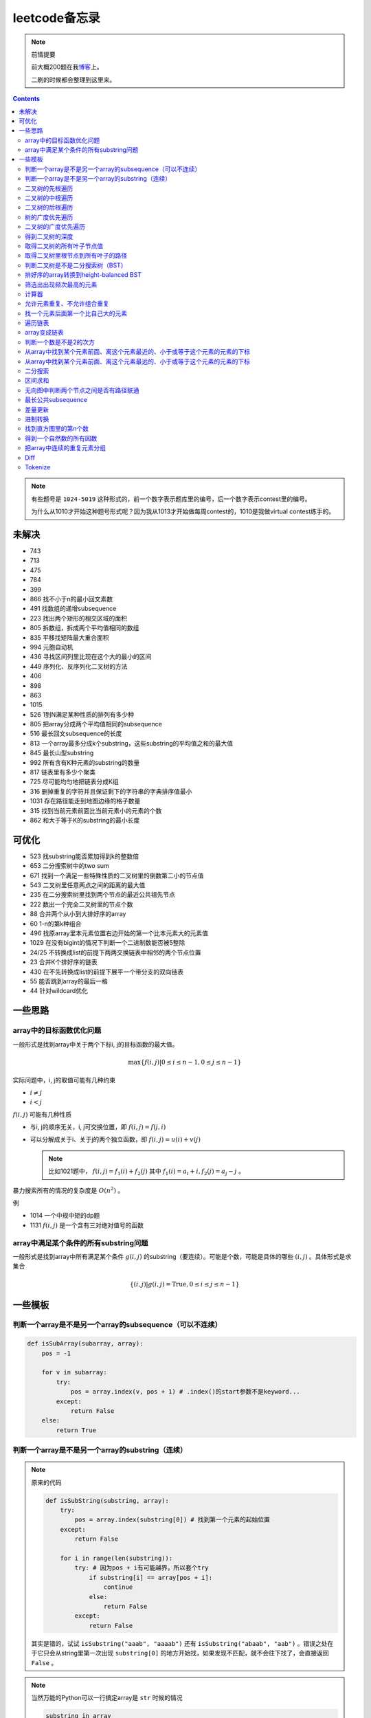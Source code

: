=============
leetcode备忘录
=============

.. default-role:: math

.. note:: 前情提要

    前大概200题在我\ 博客_\ 上。

    二刷的时候都会整理到这里来。

.. _博客: http://aiifabbf.github.io/leetcode中的算法

.. contents::

.. note:: 有些题号是 ``1024-5019`` 这种形式的，前一个数字表示题库里的编号，后一个数字表示contest里的编号。

    为什么从1010才开始这种题号形式呢？因为我从1013才开始做每周contest的，1010是我做virtual contest练手的。

未解决
==========

-   743
-   713
-   475
-   784
-   399
-   866 找不小于n的最小回文素数
-   491 找数组的递增subsequence
-   223 找出两个矩形的相交区域的面积
-   805 拆数组，拆成两个平均值相同的数组
-   835 平移找矩阵最大重合面积
-   994 元胞自动机
-   436 寻找区间列里比现在这个大的最小的区间
-   449 序列化、反序列化二叉树的方法
-   406
-   898
-   863
-   1015
-   526 1到N满足某种性质的排列有多少种
-   805 把array分成两个平均值相同的subsequence
-   516 最长回文subsequence的长度
-   813 一个array最多分成k个substring，这些substring的平均值之和的最大值
-   845 最长山型substring
-   992 所有含有K种元素的substring的数量
-   817 链表里有多少个聚类
-   725 尽可能均匀地把链表分成K组
-   316 删掉重复的字符并且保证剩下的字符串的字典排序值最小
-   1031 存在路径能走到地图边缘的格子数量
-   315 找到当前元素前面比当前元素小的元素的个数
-   862 和大于等于K的substring的最小长度

可优化
==========

-   523 找substring能否累加得到k的整数倍
-   653 二分搜索树中的two sum
-   671 找到一个满足一些特殊性质的二叉树里的倒数第二小的节点值
-   543 二叉树里任意两点之间的距离的最大值
-   235 在二分搜索树里找到两个节点的最近公共祖先节点
-   222 数出一个完全二叉树里的节点个数
-   88  合并两个从小到大排好序的array
-   60  1-n的第k种组合
-   496 找原array里本元素位置右边开始的第一个比本元素大的元素值
-   1029    在没有bigint的情况下判断一个二进制数能否被5整除
-   24/25   不转换成list的前提下两两交换链表中相邻的两个节点位置
-   23  合并K个排好序的链表
-   430 在不先转换成list的前提下展平一个带分支的双向链表
-   55  能否跳到array的最后一格
-   44  针对wildcard优化

一些思路
==========

array中的目标函数优化问题
----------------------

一般形式是找到array中关于两个下标i, j的目标函数的最大值。

.. math::

    \max\{f(i, j) | 0 \leq i \leq n - 1, 0 \leq j \leq n - 1\}

实际问题中，i, j的取值可能有几种约束

-   :math:`i \neq j`
-   :math:`i < j`

:math:`f(i, j)` 可能有几种性质

-   与i, j的顺序无关，i, j可交换位置，即 :math:`f(i, j) = f(j, i)`
-   可以分解成关于i、关于j的两个独立函数，即 :math:`f(i, j) = u(i) + v(j)`

    .. note:: 比如1021题中， :math:`f(i, j) = f_1(i) + f_2(j)` 其中 :math:`f_1(i) = a_i + i, f_2(j) = a_j - j` 。

暴力搜索所有的情况的复杂度是 :math:`O(n^2)` 。

例

-   1014 一个中规中矩的dp题
-   1131 `f(i, j)` 是一个含有三对绝对值号的函数

array中满足某个条件的所有substring问题
-----------------------------------

一般形式是找到array中所有满足某个条件 :math:`g(i, j)` 的substring（要连续）。可能是个数，可能是具体的哪些 :math:`(i, j)` 。具体形式是求集合

.. math::

    \{(i, j) | g(i, j) = \text{True}, 0 \leq i \leq j \leq n - 1\}

一些模板
==========

判断一个array是不是另一个array的subsequence（可以不连续）
--------------------------------------------------

.. code:: python

    def isSubArray(subarray, array):
        pos = -1

        for v in subarray:
            try:
                pos = array.index(v, pos + 1) # .index()的start参数不是keyword...
            except:
                return False
        else:
            return True

判断一个array是不是另一个array的substring（连续）
-------------------------------------------

.. note:: 原来的代码

    .. code:: python

        def isSubString(substring, array):
            try:
                pos = array.index(substring[0]) # 找到第一个元素的起始位置
            except:
                return False

            for i in range(len(substring)):
                try: # 因为pos + i有可能越界，所以套个try
                    if substring[i] == array[pos + i]:
                        continue
                    else:
                        return False
                except:
                    return False

    其实是错的，试试 ``isSubstring("aaab", "aaaab")`` 还有 ``isSubstring("abaab", "aab")`` 。错误之处在于它只会从string里第一次出现 ``substring[0]`` 的地方开始找，如果发现不匹配，就不会往下找了，会直接返回 ``False`` 。

.. note:: 当然万能的Python可以一行搞定array是 ``str`` 时候的情况

    .. code:: python

        substring in array

    就搞定。


二叉树的先根遍历
-------------

可以用递归

.. code:: python

    # 改编自144

    class Solution:
        def preorderTraversal(self, root: TreeNode) -> List[int]:
            if root:
                doSomthing(root.val) # 比如放入数组之类的
                if root.left:
                    self.preorderTraversal(root.left)
                if root.right:
                    self.preorderTraversal(root.right)
            else:
                pass

也可以用迭代、借助stack。好处有两个

-   速度快一点
-   不受递归深度限制

.. code:: python

    # 改编自144

    class Solution:
        def preorderTraversal(self, root: TreeNode) -> List[int]:
            if root:
                res = []
                stack = [root]

                while stack:
                    node = stack.pop()
                    res.append(node.val) # 这里相当于访问node
                    if node.right: # 这里要记住是右边先进stack
                        stack.append(node.right)
                    if node.left:
                        stack.append(node.left)

                return res
            else:
                return []

.. note:: 先根遍历路径的特点

    先根遍历路径的第一个元素永远是根节点，然后接下来是左边子树、右边子树。图像类似这样

    ::

        o [     ] (     )
        ------------------
        0 1     ? ?      n

    所以除了能确定第一个元素是根节点，其他的信息比如

    -   第二个元素开始是属于左边子树还是右边子树？
    -   从第几个元素开始是左边子树和右边子树的边界？
    -   ...

    都是不知道的。

二叉树的中根遍历
-------------

可以用递归，只要把对根节点的访问的语句放到中间就算中根遍历了。

.. code:: python

    # 改编自94

    class Solution:
        def inorderTraversal(self, root: TreeNode) -> List[int]:
            if root:
                if root.left:
                    self.inorderTraversal(root.left)
                doSomthing(root.val)
                if root.right:
                    self.inorderTraversal(root.right)
            else:
                pass

也可以借助stack，然后迭代，但是写起来挺麻烦的……

.. note::

    二分搜索树（BST）用中根遍历之后，会得到排好序的array。

.. note:: 中根遍历路径的特点

    中根遍历路径的第一个元素可能是左边子树、也可能是根节点（如果左边子树不存在的话）。图像类似这样

    ::

        [       ] o (       )
        ---------------------
        0         ? ?        n

    所以单靠中根遍历路径其实不能得到什么有用的信息。

    但是如果中根遍历路径和先根遍历路径同时给出（105题）、或者中根遍历路径和后根遍历路径同时给出（106题），就可以还原出树本来的结构。

    以中根遍历路径和先根遍历路径为例，

    1.  中根遍历路径的第一个元素肯定是根节点的值。
    2.  在先根遍历路径里找到根节点的值的位置，这样就能知道

        -   在这之前的所有元素都是属于左边子树的，且左边子树的节点个数也是知道的。
        -   在这之后的所有元素都是属于右边子树的，且右边子树的节点个数也是知道的。

        再回到中根遍历路径里，因为左边子树的节点个数知道了（假设是n），所以中根遍历路径里从第2个元素到第2 + n - 1个元素是属于左边子树的，从第2 + n个元素一直到最后都是属于右边子树的。

    3.  递归地把左边子树、右边子树的结构按同样的方法恢复出来。

衍生

-   105 从中根、先根遍历路径中恢复出二叉树
-   106 从中根、后根遍历路径中恢复出二叉树
-   889 从先根、后根遍历路径中恢复出二叉树的一种可能
-   1028 从一种奇怪的先根遍历路径中恢复出二叉树

二叉树的后根遍历
-------------

.. code:: python

    class Solution:
        def postorderTraversal(self, root: TreeNode) -> List[int]:
            if root:
                if root.left:
                    self.postorderTraversal(root.left)
                if root.right:
                    self.postorderTraversal(root.right)
                doSomthing(root.val)
            else:
                pass

树的广度优先遍历
-------------

.. code:: python

    class Solution:
        def levelOrder(self, root: 'Node') -> None:
            if root:
                queue = [root]
                while queue:
                    element = queue.pop(0)
                    doSomething(element)
                    queue += element.children
            else:
                pass

.. note:: 树的广度优先、按层遍历
    :name: 树的广度优先、按层遍历

    如果想一层一层遍历，可以不要直接把下一层的所有children都放到queue里，而是暂时先放到一个临时queue里面，等这一层完了，再把临时queue整个替换掉全局的那个queue。比如下面这个例子

    .. code:: python

        class Solution:
            def maxDepth(self, root: 'Node') -> int:
                if root:
                    depth = 1
                    queue = [root]
                    while queue:
                        levelQueue = sum((i.children for i in queue), [])
                        queue = levelQueue
                        depth += 1
                    return depth - 1
                else:
                    return 0

二叉树的广度优先遍历
-----------------

.. code:: python

    class Solution:
        def maxDepth(self, root: TreeNode) -> int:
            if root:
                queue = [root]

                while queue:
                    i = queue.pop(0)
                    if i.left:
                        queue.append(i.left)
                    if i.right: # 切记切记这里不是elif，是if，因为左边和右边根本没关系
                        queue.append(i.right)
                    doSomething(i)

            else:
                pass

.. note:: 二叉树的广度优先、按层遍历

    如果想一层一层遍历，和 `树的广度优先、按层遍历`_ 一样。

    .. code:: python

        class Solution:
            def maxDepth(self, root: TreeNode) -> int:
                if root:
                    depth = 1
                    queue = [root]
                    while queue:
                        levelQueue = []
                        for i in queue:
                            if i.left:
                                levelQueue.append(i.left)
                            if i.right: # 切记切记这里不是elif，是if，因为左边和右边根本没关系
                                levelQueue.append(i.right)
                        depth += 1
                        queue = levelQueue
                    return depth
                else:
                    return 0

.. note:: 如果一个二叉树是 完全二叉树_ 的话，那么对这个完全二叉树的广度优先遍历有一个性质：如果遇到一个节点是null，那么以后就不再会遇到非null节点。

    而且这条性质是充分必要的，如果一个树不是完全二叉树，那么它不会满足这条性质；如果一个树是完全二叉树，那么它一定满足这条性质。

    958题里我利用了这条性质。

.. _完全二叉树: https://en.wikipedia.org/wiki/Binary_tree#Types_of_binary_trees

衍生

-   103 二叉树的zigzag遍历
-   513 二叉树最后一层的最左边节点的值
-   515 二叉树最后一层的最大节点值
-   919 给完全二叉树插入节点

得到二叉树的深度
-------------

以前一直是用广度优先、按层遍历来做的（104题），但是也有非常简单的写法，比如

.. code:: python

    # 摘自543

    class Solution:
        def maxDepth(self, root: TreeNode) -> int:
            if root:
                return 1 + max(self.maxDepth(root.left), self.maxDepth(root.right))
            else:
                return 0

不一定比按层遍历快，但是写起来足够简单。

取得二叉树的所有叶子节点值
----------------------

.. code:: python

    # 摘自872

    class Solution:
        def getLeaves(self, root: TreeNode) -> List[int]:
            if root:
                if root.left == None and root.right == None:
                    return [root.val]
                res = []
                if root.left:
                    res += self.getLeaves(root.left)
                if root.right:
                    res += self.getLeaves(root.right)
                return res
            else:
                return []

取得二叉树里根节点到所有叶子的路径
----------------------------

还是一个递归的思路。

一个二叉树根节点到所有叶子的路径，等于

-   左边子二叉树里根节点到所有叶子的路径
-   右边子二叉树里根节点到所有叶子的路径

加上根节点到左边子节点、根节点到右边子节点的两条路。

.. code:: python

    # 摘自257

    class Solution:
        def binaryTreePaths(self, root: TreeNode) -> List[str]:
            if root:
                if root.left == None and root.right == None: # 叶子
                    return [f"{root.val}"]
                elif root.left != None and root.right == None:
                    return [f"{root.val}->{i}" for i in self.binaryTreePaths(root.left)] # 根节点出发到左边子节点、加上左边子二叉树里根节点到所有叶子的路径
                elif root.left == None and root.right != None:
                    return [f"{root.val}->{i}" for i in self.binaryTreePaths(root.right)] # 根节点出发到右边子节点、加上右边子二叉树里根节点到所有叶子的路径
                else:
                    return [f"{root.val}->{i}" for i in self.binaryTreePaths(root.left) + self.binaryTreePaths(root.right)] # 左右都加
            else: # 空节点
                return [] # 无路可走

衍生

-   129
-   988
-   113

判断二叉树是不是二分搜索树（BST）
----------------------------

.. code:: python

    # 摘自98

    class Solution:
        def isValidBST(self, root: TreeNode) -> bool:
            return self.isBST(root, float("-inf"), float("inf"))

        def isBST(self, root: TreeNode, lower: int, upper: int) -> bool: # 除了root还要传入上下界
            if root:
                if root.val > lower and root.val < upper: # 首先根节点要在上下界之内
                    if root.left != None and root.right == None: # 左边子树非空、右边子树空
                        return root.left.val < root.val and self.isBST(root.left, lower, root.val) # 下界不变，上界变成根节点的值
                    elif root.left == None and root.right != None: # 左边子树空、右边子树非空
                        return root.right.val > root.val and self.isBST(root.right, root.val, upper) # 下界变成根节点的值，上界不变
                    elif root.left != None and root.right != None:
                        return root.left.val < root.val and root.right.val > root.val and self.isBST(root.left, lower, root.val) and self.isBST(root.right, root.val, upper)
                    else:
                        return True
                else: # 不然即使自己是BST，作为子树放在上层里也不能使大树是BST
                    return False
            else: # 空树是BST
                return True

排好序的array转换到height-balanced BST
------------------------------------

.. code:: python

    # 摘自108

    class Solution:
        def sortedArrayToBST(self, nums: List[int]) -> TreeNode:
            if len(nums) == 0: # 空树
                return None
            elif len(nums) == 1: # 数组只含一个元素
                return TreeNode(nums[0])
            else: # 数组含有2个及以上的元素，这时候可以继续拆
                n = len(nums)
                root = TreeNode(nums[n // 2]) # 取最中间一个元素作为根节点
                root.left = self.sortedArrayToBST(nums[0: n // 2]) # 构造左边子树
                root.right = self.sortedArrayToBST(nums[n // 2 + 1:]) # 构造右边子树
                return root

衍生

-   1008 从二分搜索树的先根遍历路径重建出二分搜索树

筛选出出现频次最高的元素
--------------------

提示一下，如果有多种元素出现的频次一样而且恰好最高，怎么写最好？

.. code:: python

    # 摘自 https://leetcode.com/problems/most-frequent-subtree-sum/discuss/98675/Python-easy-understand-solution

    maximumFrequency = max(counter.values()) # 首先得到最高频次
    return [i for i, v in counter.items() if v == maximumFrequency] # 再筛选出频次和最高频次一样大的元素

计算器
-----

允许元素重复、不允许组合重复
------------------------

意思是允许 ``[2, 2, 3]`` ，但是认为 ``[2, 2, 3], [3, 2, 2]`` 是重复的组合。

做法是先排个序，然后变成tuple，然后用set套一套，再变成list。

.. code:: python

    # 摘自39

    list(map(list, set(map(tuple, map(sorted, routes)))))

上面的代码可以做这种过滤。

找一个元素后面第一个比自己大的元素
-----------------------------

暴力做法是搜索，复杂度 :math:`O(n^2)` 。用stack可以做到 :math:`O(n)`

.. code:: python

    # 摘自739

    class Solution:
        def dailyTemperatures(self, T: List[int]) -> List[int]:
            # stack = [
            #     (0, T[0])
            # ]
            stack = [] # stack里的元素保证从底到顶递减（不是严格递减，可以相等）
            res = [0] * len(T) # 先初始化，每天都假设永远等不到气温比今天高的那天，这样最后不用补0什么的，方便一点

            for i, v in enumerate(T):
                if stack:

                    while True:
                        if stack:
                            day = stack.pop() # 这里pop了，后面如果发现大于等于今天的气温，记得要放回去
                            if v > day[1]: # 和stack顶部的元素比较，如果今天气温大于这一天的气温，说明那一天找到了离自己最近的、比自己气温高的那一天
                                res[day[0]] = i - day[0] # 把那一天的值设为今天和那一天的日期之差
                            else: # 发现今天气温小于等于那一天的气温，那么说明那一天至今都没有找到比自己气温高的日子，同时因为stack保证气温递减，所以顶部以下的日子都不用看了，能保证顶部以下的所有日子的气温都大于等于顶部那天的气温。
                                stack.append(day) # 记得把那一天放回去
                                stack.append((i, v)) # 再把今天放进去
                                break # 继续明天
                        else: # stack已经空了，没日子好比较了
                            stack.append((i, v)) # 直接把今天放进去
                            break # 继续明天

                else: # stack空的话，就直接放进去
                    stack.append((i, v))
            return res # 初始化的好处就是最后直接返回，不用补零什么的

遍历链表
----------

.. code:: python

    # 改编自206

    class Solution:
        def reverseList(self, head: ListNode) -> ListNode:
            if head:
                sentinel = None

                while head:
                    doSomething(head)
                    head = head.next

                return sentinel
            else:
                return None

.. note:: 颠倒链表（206题）

    .. code:: python

        class Solution:
            def reverseList(self, head: ListNode) -> ListNode:
                # return self.listToLinkedList(self.linkedListToList(head)[:: -1])
                if head:
                    sentinel = None

                    while head:
                        tempSentinel = ListNode(head.val)
                        tempSentinel.next = sentinel
                        sentinel = tempSentinel
                        head = head.next

                    return sentinel
                else:
                    return None

.. note:: 链表变成array

    可以看做遍历链表的过程。

    .. code:: python

        # 摘自206

        class Solution:
            def linkedListToList(self, head: ListNode) -> List:
                if head:
                    res = []

                    while head:
                        res.append(head.val)
                        head = head.next

                    return res
                else:
                    return []

.. note:: 遍历的同时不丢失之前一个节点

    在有些需求中，比如在删除第i个节点的时候，需要把第i-1个节点的next直接指向第i+1个节点，但是在遍历到第i个节点时候，如果用上面的代码会发现没办法再去找第i-1个节点了，第i-1个节点已经丢失了。

    此时就要用到假节点，然后再用一个previous记录head之前一个节点。

    .. code:: python

        # 摘自707

        class Solution:
            def deleteAtIndex(self, index: int) -> None: # 删除第i个节点
                """
                Delete the index-th node in the linked list, if the index is valid.
                """
                head = self.sentinel.next
                previous = self.sentinel
                i = 0

                while head:
                    if i == index: # 此时head是第i个节点，previous是第i-1个节点
                        previous.next = head.next # 直接跨过第i个节点，把第i-1个节点和后面的第i+1个节点连起来。
                        return
                    else:
                        i += 1
                        previous = head
                        head = head.next

array变成链表
-------------

.. code:: python

    # 摘自206

    class Solution:
        def listToLinkedList(self, array: List) -> ListNode:
            if array:
                head = ListNode(0) # 先生成一个假节点
                sentinel = head # 不要丢了假节点的引用

                for v in array:
                    head.next = ListNode(v)
                    head = head.next

                return sentinel.next # 第一个是假节点，没用，返回假节点后面的第一个节点，这个才是真节点
            else:
                return None

判断一个数是不是2的次方
--------------------

如果一个数是2的多少次方，那么这个数的二进制肯定是 ``10000...`` 这种形式，此时这个数如果减1，那么会变成 ``11111...`` 这种形式。

.. code:: python

    if n & (n - 1) == 0:
        return True
    else:
        return False

从array中找到某个元素前面、离这个元素最近的、小于或等于这个元素的元素的下标
---------------------------------------------------------------

文字描述起来很啰嗦，用数学表达就是有一个array记为 :math:`\{a_i\}` ，对于每一个 `i` 找到

.. math::

    \max\{j | a_j \leq a_i, 0 \leq j < i\}

暴力做法就是数学表达式本身

1.  取出第i个元素前面的所有元素
2.  筛选出比第i个元素小或者等于的所有元素
3.  取出下标最大的那个元素的下标

数学表达式本身代表的做法是无论array的情况是怎样，复杂度都是 :math:`O(n^2)` 。可以稍加改进，变成

1.  看第i-1个元素是否小于或等于第i个元素

    -   是，那么恭喜找到了
    -   不是，到下一步

2.  看第i-2个元素是否小于或等于第i个元素

    -   是，那么恭喜找到了
    -   不是，到下一步

3.  ...
4.  看第0个元素是否小于或等于第i个元素

    -   是，那么恭喜找到了
    -   不是，那么也没了，说明根本不存在这样的元素

复杂度最差情况是 :math:`O(n^2)` ，出现在array正好单调递减的情况；最好情况 :math:`O(n)` ，出现在array正好单调递增的情况。

再进一步考虑这个比较过程有没有可以缓存的地方 [#]_ 。

.. [#] 这里我再想想怎样从暴力想到stack……

用单调递增stack可以实现 :math:`O(n)` 。

.. code:: python

    # 摘自907

    stack = [] # 单调递增stack，里面存的是 (i, v) 其中v是从底到顶单调递增的
    nearestLessOrEqualElementPosition = [-1] * len(A) # 初始化数组，nearestLessOrEqualElementPosition[i] 表示的是，第i个元素前面最近的、比第i个元素小或者相等的元素的下标。

    for i, v in enumerate(A):

        while stack != [] and stack[-1][1] > v: # stack顶上的元素比当前元素大
            stack.pop() # 所以要pop掉
        # 出while循环之后，stack要么是空的，要么顶部的那个元素小于等于v，也就定位到了第i个元素前面最近的、比第i个元素小或相等的元素和下标

        if stack == []: # 如果stack空了，说明第i个元素前面不存在比自己小或者相等的元素，即第i个元素前面的元素全都比自己大
            nearestLessOrEqualElementPosition[i] = -1 # 用-1表示没有
        else: # stack没空，说明前面确实存在小于等于第i个元素的元素，并且最近的元素就刚好在stack顶部
            nearestLessOrEqualElementPosition[i] = stack[-1][0] # 所以找到了，记录一下
        stack.append((i, v)) # 再把当前元素放进stack

话说我居然之前都不记得自己没看答案就自己做出递增递减stack的题目。739是没看答案自己想出来的，结果看到907的时候居然又不会做了。但是一想也可以理解吧，因为739、1019是找元素后面比自己大的元素，而907是倒过来、找元素前面比自己小的元素，但是两个stack的建立方向（也就是遍历array的方向）却是一样的、都是从前往后的。

两种做法应该是可以互相转化的。

.. code:: python

    # 摘自739

        class Solution:
            def dailyTemperatures(self, T: List[int]) -> List[int]:
                # stack = [
                #     (0, T[0])
                # ]
                stack = [] # stack里的元素保证从底到顶递减（不是严格递减，可以相等）
                res = [0] * len(T) # 先初始化，每天都假设永远等不到气温比今天高的那天，这样最后不用补0什么的，方便一点

                for i, v in enumerate(T):
                    if stack:

                        while True:
                            if stack:
                                day = stack.pop() # 这里pop了，后面如果发现大于等于今天的气温，记得要放回去
                                if v > day[1]: # 和stack顶部的元素比较，如果今天气温大于这一天的气温，说明那一天找到了离自己最近的、比自己气温高的那一天
                                    res[day[0]] = i - day[0] # 把那一天的值设为今天和那一天的日期之差
                                else: # 发现今天气温小于等于那一天的气温，那么说明那一天至今都没有找到比自己气温高的日子，同时因为stack保证气温递减，所以顶部以下的日子都不用看了，能保证顶部以下的所有日子的气温都大于等于顶部那天的气温。
                                    stack.append(day) # 记得把那一天放回去
                                    stack.append((i, v)) # 再把今天放进去
                                    break # 继续明天
                            else: # stack已经空了，没日子好比较了
                                stack.append((i, v)) # 直接把今天放进去
                                break # 继续明天

                    else: # stack空的话，就直接放进去
                        stack.append((i, v))
                return res # 初始化的好处就是最后直接返回，不用补零什么的

衍生

-   739 找到array中每个元素之后最近的比自己大的元素 递减stack
-   1019 找到链表中每个节点之后最近的比自己大的元素 递减stack

从array中找到某个元素前面、离这个元素最远的、小于或等于这个元素的元素的下标
---------------------------------------------------------------

.. code:: python

    # 摘自962

    class Solution:
        def maxWidthRamp(self, A: List[int]) -> int:
            stack = []
            res = 0

            for i, v in enumerate(A):
                if stack == [] or stack[-1][1] > v:
                    stack.append((i, v))

            for j, w in reversed(list(enumerate(A))):

                while stack != [] and stack[-1][1] <= w:
                    res = max(res, j - stack.pop()[0])

            return res

衍生

-   1124 找到满足某个条件的最长substring的长度
-   962 找到 `\max\{j - i | a_i \leq a_j, 0 \leq i < j \leq n - 1\}`

二分搜索
-------

.. code:: python

    # 改编自 https://en.wikipedia.org/wiki/Binary_search_algorithm 的伪代码

    def binarySearch(nums: List[int], target: int) -> int:
        left = 0
        right = len(nums)

        while left < right:
            middle = (left + right) // 2
            if nums[middle] < target:
                left = middle + 1
            elif nums[middle] > target:
                right = middle
            else: # 可以加一行这个提前退出
                return middle

        return -1

.. note:: 如果array不是严格递增的，是含有重复的，那么就涉及到返回最左边还是最右边元素下标的问题。

    .. code:: python

        # 寻找最左边最先出现的target的下标

        def binarySearchLeftmost(nums: List[int], target: int) -> int:
            left = 0
            right = len(nums)

            while left < right:
                middle = (left + right) // 2
                if nums[middle] < target: # 注意这里是 <
                    left = middle + 1
                else:
                    right = middle

            # 如果存在的话，left就是最左边等于target的元素的下标，但是如果不存在的话你也不知道，所以要判断一下。
            if 0 <= left <= len(nums) - 1: # 防止越界
                if nums[left] == target:
                    return left
                else:
                    return -1
            else:
                return -1

    .. code:: python

        # 寻找最右边最晚出现的target的下标

        def binarySearchRightmost(nums: List[int], target: int) -> int:
            left = 0
            right = len(nums)

            while left < right:
                middle = (left + right) // 2
                if nums[middle] <= target: # 注意这里是 <=
                    left = middle + 1
                else:
                    right = middle

            # 如果存在的话，right - 1就是最右边等于target的元素的下标，但是如果不存在的话你也不知道，所以判断一下为好。
            if 0 <= right - 1 <= len(nums) - 1:
                if nums[right - 1] == target:
                    return right - 1
                else:
                    return -1
            else:
                return -1

衍生

-   704 二分搜索
-   278 找到第一个bad version

区间求和
-------

如果经常需要求 ``nums[i: j]`` 的和，可以先用 ``itertools.accumulate()`` 一次性把所有和都求出来，这样

.. code:: python

    integral = [0] + list(itertools.accumulate(nums)) # 前面添一个0，这样方便很多
    assert integral[j] - integral[i] == sum(nums[i: j])

这样 ``nums[i: j]`` 的和就是 ``integral[j] - integral[i]`` 。

再结合 ``set`` 或者 ``Counter`` 就能实现快速查找是否存在substring的和满足某个条件

.. code:: python

    # 摘自560

    class Solution:
        def subarraySum(self, nums: List[int], k: int) -> int:
            integral = [0] + list(itertools.accumulate(nums)) # 做积分
            counter = collections.Counter(integral) # 数每个积分项出现的次数
            res = 0

            for v in integral: # 遍历积分项
                counter[v] -= 1 # 排除当前积分项
                res += counter[v + k] # 查后面后多少项正好是当前项加上k

            return res

衍生

-   976 有多少个substring的和是K的倍数
-   560 有多少个substring的和是K
-   327 有多少个substring的和在某个interval内
-   523 是否存在一个长度至少为2的substring的和是K的倍数
-   1013 有可能把一个array分成三段各自累加和相同的substring吗
-   525 含有等量0和1的substring的最大长度

.. note:: 这种方法又叫前缀和 aka. prefix sum。

无向图中判断两个节点之间是否有路径联通
--------------------------------

就是union find。首先需要一个dict或者array来存节点之间的连接关系，在 ``(key, value)`` 中， ``key`` 表示节点， ``value`` 表示这个节点的父节点。如果两个节点在同一个树中，说明它们之间有路径联通。判断两个节点是否在同一个树中的问题可以等效为判断两个节点所在的树的根节点是否是同一个节点的问题。

.. code:: python

    # 改编自1020

    class Solution:
        def union(self, mapping: dict, p: Type, q: Type) -> None: # 建立连接关系
            rootOfP = self.root(mapping, p) # 找到p所在树的根节点
            rootOfQ = self.root(mapping, q) # 找到q所在树的根节点
            mapping[rootOfP] = rootOfQ # 把p所在的树的根节点贴到q所在的树的根节点上

        def isConnected(self, mapping: dict, p: Type, q: Type) -> bool: # 判断两个节点之间是否存在路径相连
            return self.root(mapping, p) == self.root(mapping, q) # 只要判断两个节点是否在同一个树里就可以了，等效为判断两个节点所在树的根节点是否是同一个节点

        def root(self, mapping: dict, r: Type) -> Type: # 得到某个节点所在树的根节点

            while r != mapping[r]: # 如果当前节点的父节点不是自身，说明当前节点不是根节点
                mapping[r] = mapping[mapping[r]] # 这一句话是避免树过深的关键
                r = mapping[r]

            return r

衍生

-   200 孤立岛屿的个数
-   1034 描出边界

最长公共subsequence
------------------

.. code:: python

    # 摘自1035

    class Solution:
        def maxUncrossedLines(self, A: List[int], B: List[int]) -> int:
            A = [0] + A
            B = [0] + B
            dp = [[0] * len(B) for _ in range(len(A))]

            for i, v in enumerate(A[1: ], 1):

                for j, w in enumerate(B[1: ], 1):
                    if v == w:
                        dp[i][j] = dp[i - 1][j - 1] + 1
                    else:
                        dp[i][j] = max(dp[i - 1][j], dp[i][j - 1])

            return dp[-1][-1]

差量更新
-------

假设窗口的长度是k，移动到第i个格子的时候，要

-   减去第i-1个格子的delta
-   加上第i-1+k个各自的delta

进制转换
-------

思路就是不停地整除，每次取商再整除，最后把每次整除得到的余数倒过来排列。

.. code:: python

    # 摘自504

    class Solution:
        def convertToBase7(self, num: int) -> str:
            if num == 0:
                return "0"
            elif num < 0: # 负数的话
                return "-" + self.convertToBase7(abs(num)) # 就转换它的绝对值，再在前面加一个负号
            else: # 正数
                res = [] # 用来记录余数
                
                while num != 0: # 不停地整除7，直到被除数是0为止
                    res.append(num % 7) # 记下余数
                    num = num // 7 # 商变成新的被除数

                return "".join(map(str, reversed(res))) # 结果就是每次整除的余数倒序排列

找到直方图里的第n个数
------------------

.. code:: python

    # 改编自1093

    countDown = n

    for i, v in enumerate(count):
        if v != 0:
            if countDown - v <= 0: # 说明第n个数在这一堆里
                return i
            else: # 说明第n个数在后面的堆里
                countDown = countDown - v

得到一个自然数的所有因数
---------------------

暴力做法是从1遍历到n、然后一个一个判断 ``n % i`` 是否等于0，复杂度 `O(n)` 。

但是因为因数都是成对出现的 [#]_ ，也就是说如果找到了一个因数 `k` ，那么 `n / k` 也必然是n的一个因数（注意判断是否重复），所以没有必要遍历到n。从1遍历到 `\lceil\sqrt{n}\rceil` 就够了。复杂度 `O(\ln n)` 。

.. code:: python

    def divisors(n: int) -> set:
        factors = {} # 用set可以过滤掉重复的因数

        for i in range(1, math.ceil(n) + 1):
            if n % i == 0: # 发现i是因数
                factors.add(i)
                factors.add(n // i) # n // i也是n的某个因数

        return factors

.. [#] https://www.geeksforgeeks.org/find-divisors-natural-number-set-1/

衍生

-   829 找n的所有奇因数

把array中连续的重复元素分组
------------------------

把形如 ``aaaaabbcccc`` 的array变成 ``["aaaaa", "bb", "cccc"]`` 。

.. code:: python

    # 改编自443

    class Solution:
        def compress(self, characters: str) -> List[str]:
            res = []
            lastCharacter = characters[0] # 前一个连续的重复字符串里的字符
            lastCharacterPosition = 0 # 前一个连续的重复字符串在原字符串里开始的位置

            for i, v in enumerate(characters[1: ] + "\x00", 1): # 最后追加一个dummy char，省得出迭代之后再处理
                if v != lastCharacter: # 发现当前字符和前面不一样了，说明上一个连续的重复字符串到这里结束了
                    res.append(lastCharacter * (i - lastCharacterPosition))
                    lastCharacter = v
                    lastCharacterPosition = i

            return len(res)

这件事情也可以用 ``itertools.groupby()`` 来做。 ``groupby()`` 返回一个迭代器，每次 ``next()`` 返回一个tuple ``(v, it)`` ，其中 ``v`` 是重复的那个元素， ``it`` 是另一个迭代器， ``v`` 连续出现几次， ``it`` 就会返回几次 ``v`` 。有点像 ``itertools.repeat(v, v出现的次数)`` 。

.. code:: python

    list(map(lambda v: "".join(v[1]), itertools.groupby("aaaabbccc")))

衍生

-   38 数数列前一项每个元素连续出现的次数和元素连接在一起形成当前项
-   443 数字符串里连续的重复元素来压缩字符串

Diff
------

.. code:: python

    # 摘自236

    for i in range(min(len(routeToP), len(routeToQ))):
        if routeToP[i].val != routeToQ[i].val:
            return routeToP[i - 1]
    else: # for循环顺利走完没有中途break。说明出现了包含关系
        return routeToP[i]

Tokenize
--------

.. code:: python

    # 摘自224

    import re

    patternString = "".join([
        r"(0|[1-9][0-9]*)", # group1 数字
        r"|(\+|-)", # group2 加号和减号
        r"|(\(|\))"
        ]) # group3 括号
    pattern = re.compile(patternString) # 编译pattern，这样会快
    tokens = collections.deque(v.group() for v in pattern.finditer(s)) # 因为这个题里类别比较少，所以这里就不归类了，直接在evaluate的时候归类

甚至还可以给类别起名字，同时得到匹配了哪个类别

.. code:: python

    patternString = r"(?P<Number>0|[1-9][0-9]*)" + # group1 数字
        r"|(?P<Operator>\+|-)" + # group2 加号和减号
        r"|(?P<LeftParenthese>\()" # group3 左括号
        r"|(?P<RightParenthese>\))" # group4 右括号
    pattern = re.compile(patternString)
    tokens = [
        (
            v.group(), # 匹配了什么字符串
            v.lastgroup, # 匹配了哪个类别。如果匹配到了加号，就是 'Operator'
        ) for v in pattern.finditer(s)
    ]